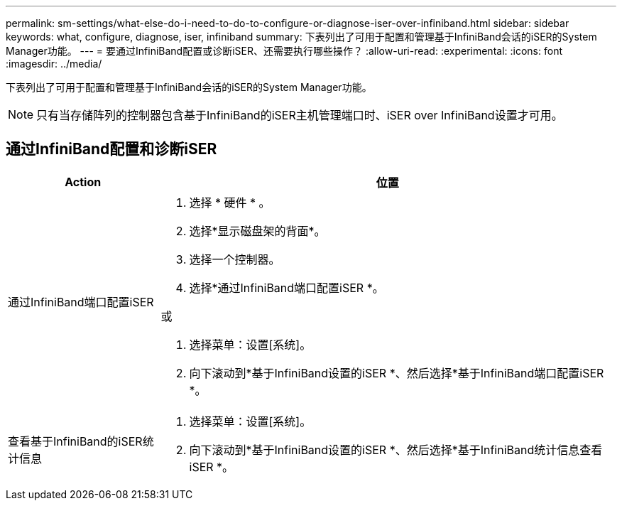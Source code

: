 ---
permalink: sm-settings/what-else-do-i-need-to-do-to-configure-or-diagnose-iser-over-infiniband.html 
sidebar: sidebar 
keywords: what, configure, diagnose, iser, infiniband 
summary: 下表列出了可用于配置和管理基于InfiniBand会话的iSER的System Manager功能。 
---
= 要通过InfiniBand配置或诊断iSER、还需要执行哪些操作？
:allow-uri-read: 
:experimental: 
:icons: font
:imagesdir: ../media/


[role="lead"]
下表列出了可用于配置和管理基于InfiniBand会话的iSER的System Manager功能。

[NOTE]
====
只有当存储阵列的控制器包含基于InfiniBand的iSER主机管理端口时、iSER over InfiniBand设置才可用。

====


== 通过InfiniBand配置和诊断iSER

[cols="25h,~"]
|===
| Action | 位置 


 a| 
通过InfiniBand端口配置iSER
 a| 
. 选择 * 硬件 * 。
. 选择*显示磁盘架的背面*。
. 选择一个控制器。
. 选择*通过InfiniBand端口配置iSER *。


或

. 选择菜单：设置[系统]。
. 向下滚动到*基于InfiniBand设置的iSER *、然后选择*基于InfiniBand端口配置iSER *。




 a| 
查看基于InfiniBand的iSER统计信息
 a| 
. 选择菜单：设置[系统]。
. 向下滚动到*基于InfiniBand设置的iSER *、然后选择*基于InfiniBand统计信息查看iSER *。


|===